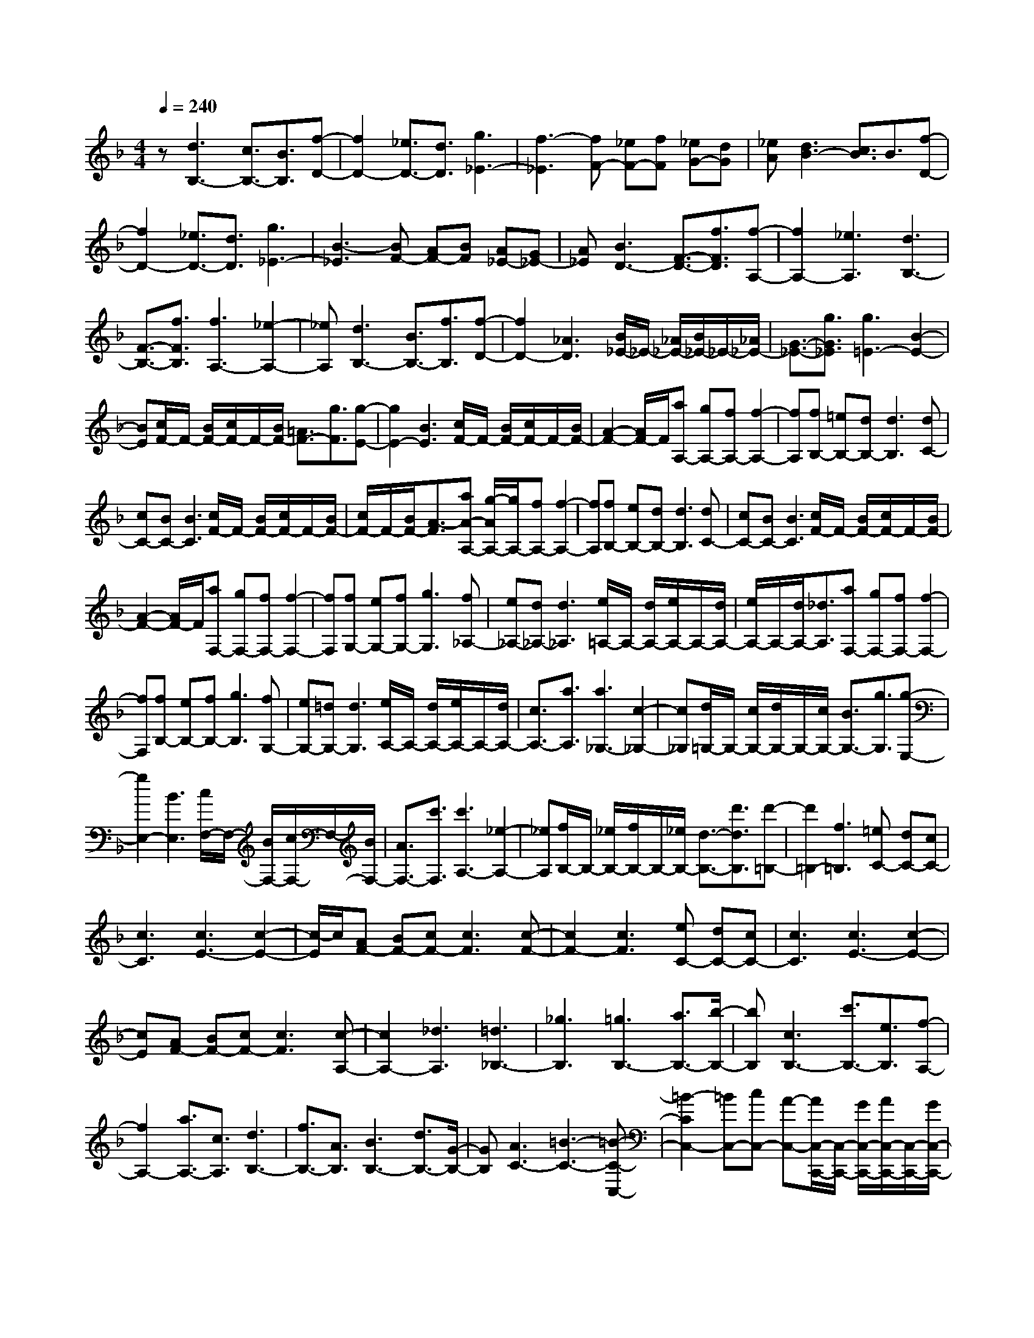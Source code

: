 % input file /home/ubuntu/MusicGeneratorQuin/training_data/scarlatti/K310.MID
X: 1
T: 
M: 4/4
L: 1/8
Q:1/4=240
% Last note suggests Lydian mode tune
K:F % 1 flats
%(C) John Sankey 1998
%%MIDI program 6
%%MIDI program 6
%%MIDI program 6
%%MIDI program 6
%%MIDI program 6
%%MIDI program 6
%%MIDI program 6
%%MIDI program 6
%%MIDI program 6
%%MIDI program 6
%%MIDI program 6
%%MIDI program 6
z[d3B,3-] [c3/2B,3/2-][B3/2B,3/2][f-D-]|[f2D2-] [_e3/2D3/2-][d3/2D3/2][g3_E3-]|[f3-_E3][fF-] [_eF-][fF] [_eG-][dG]|[_eA][d3B3-] [c3/2B3/2]B3/2[f-D-]|
[f2D2-] [_e3/2D3/2-][d3/2D3/2][g3_E3-]|[B3-_E3][BF-] [AF-][BF] [A_E-][G_E-]|[A_E][B3D3-] [F3/2-D3/2-][f3/2F3/2D3/2][f-A,-]|[f2A,2-] [_e3A,3][d3B,3-]|
[F3/2-B,3/2-][f3/2F3/2B,3/2][f3A,3-] [_e2-A,2-]|[_eA,][d3B,3-] [B3/2B,3/2-][f3/2B,3/2][f-D-]|[f2D2-] [_A3D3][B/2_E/2-]_E/2- [_A/2_E/2-][B/2_E/2-]_E/2-[_A/2_E/2-]|[G3/2-_E3/2-][g3/2G3/2_E3/2][g3=E3-] [B2-E2-]|
[BE][c/2F/2-]F/2- [B/2F/2-][c/2F/2-]F/2-[B/2F/2-] [=A3/2F3/2-][g3/2F3/2][g-E-]|[g2E2-] [B3E3][c/2F/2-]F/2- [B/2F/2-][c/2F/2-]F/2-[B/2F/2-]|[A2-F2-] [A/2F/2-]F/2[aA,-] [gA,-][fA,-] [f2-A,2-]|[fA,][fB,-] [=eB,-][dB,-] [d3B,3][dC-]|
[cC-][BC-] [B3C3][c/2F/2-]F/2- [B/2F/2-][c/2F/2-]F/2-[B/2F/2-]|[c/2F/2-]F/2-[B/2F/2-][A3/2-F3/2][aA-A,-] [g/2-A/2A,/2-][g/2A,/2-][fA,-] [f2-A,2-]|[fA,][fB,-] [eB,-][dB,-] [d3B,3][dC-]|[cC-][BC-] [B3C3][c/2F/2-]F/2- [B/2F/2-][c/2F/2-]F/2-[B/2F/2-]|
[A2-F2-] [A/2F/2-]F/2[aF,-] [gF,-][fF,-] [f2-F,2-]|[fF,][fG,-] [eG,-][fG,-] [g3G,3][f_A,-]|[e_A,-][d_A,-] [d3_A,3][e/2=A,/2-]A,/2- [d/2A,/2-][e/2A,/2-]A,/2-[d/2A,/2-]|[e/2A,/2-]A,/2-[d/2A,/2-][_d3/2A,3/2][aF,-] [gF,-][fF,-] [f2-F,2-]|
[fF,][fB,-] [eB,-][fB,-] [g3B,3][fG,-]|[eG,-][=dG,-] [d3G,3][e/2A,/2-]A,/2- [d/2A,/2-][e/2A,/2-]A,/2-[d/2A,/2-]|[c3/2A,3/2-][a3/2A,3/2][a3_G,3-] [c2-_G,2-]|[c_G,][d/2=G,/2-]G,/2- [c/2G,/2-][d/2G,/2-]G,/2-[c/2G,/2-] [B3/2G,3/2-][g3/2G,3/2][g-E,-]|
[g2E,2-] [B3E,3][c/2F,/2-]F,/2- [B/2F,/2-][c/2F,/2-]F,/2-[B/2F,/2-]|[A3/2F,3/2-][c'3/2F,3/2][c'3A,3-] [_e2-A,2-]|[_eA,][f/2B,/2-]B,/2- [_e/2B,/2-][f/2B,/2-]B,/2-[_e/2B,/2-] [d3/2-B,3/2-][d'3/2d3/2B,3/2][d'-=B,-]|[d'2=B,2-] [f3=B,3][=eC-] [dC-][cC-]|
[c3C3][c3E3-] [c2-E2-]|[c/2-E/2]c/2[AF-] [BF-][cF-] [c3F3][c-F-]|[c2F2-] [c3F3][eC-] [dC-][cC-]|[c3C3][c3E3-] [c2-E2-]|
[cE][AF-] [BF-][cF-] [c3F3][c-A,-]|[c2A,2-] [_d3A,3][=d3_B,3-]|[_g3B,3][=g3B,3-] [a3/2B,3/2-][b/2-B,/2-]|[bB,][c3B,3-] [c'3/2B,3/2-][e3/2B,3/2][f-A,-]|
[f2A,2-] [a3/2A,3/2-][c3/2A,3/2][d3B,3-]|[f3/2B,3/2-][A3/2B,3/2][B3B,3-] [d3/2B,3/2-][G/2-B,/2-]|[GB,][A3C3-] [=B3-C3-][=B-C-C,-]|[=B2-C2C,2-] [=BC,-][cC,-] [A-C,-][A/2C,/2-C,,/2-][C,/2-C,,/2-] [G/2C,/2-C,,/2-][A/2C,/2-C,,/2-][C,/2-C,,/2-][G/2C,/2-C,,/2-]|
[A/2C,/2-C,,/2-][C,/2-C,,/2-][G2-C,2C,,2-][G3-C,,3] Gz|z4 [gC-][fC-] [eC-][e-C-]|[e/2C/2-][c3/2C3/2] [b3/2-g3/2-][b3/2-g3/2-G3/2][b3/2-g3/2-E3/2][b3/2g3/2C3/2]|[aF-][gF-] [fF-][f3/2F3/2-][c3/2F3/2] [a3/2-f3/2-][a/2-f/2-=B,/2-]|
[a-f-=B,][a3/2-f3/2-C3/2][a3/2f3/2=B,3/2] [gC-][fC-] [eC-][e-C-]|[e/2C/2-][c3/2C3/2] [b3/2-g3/2-][b3/2-g3/2-G3/2][b3/2-g3/2-E3/2][b3/2g3/2C3/2]|[aF-][gF-] [fF-][f3/2F3/2-][c3/2F3/2] [a3/2-f3/2-][a/2-f/2-=B,/2-]|[a-f-=B,][a3/2-f3/2-C3/2][a3/2f3/2=B,3/2] [g3C3-][c'-C-]|
[c'2C2] [c'A,-][bA,-] [aA,-][a3A,3]|[aD-][gD-] [fD-][f3D3] [fD-][eD-]|D/2-[dD-][cD-]D/2-[=BD] [f3D3-][e/2D/2-]D/2-|[d/2D/2-][c/2D/2-]D/2-[=B/2-D/2] [f/2-=B/2D/2-][f3-D3-][f/2D/2-] [e/2D/2-][d/2D/2-][c/2D/2-][=B/2D/2]|
[=B3/2C,3/2-][d/2C,/2-] C,/2-[c/2C,/2-][d/2C,/2-]C,/2- [c/2C,/2-][d/2C,/2-]C,/2-[c2-C,2-][c/2-C,/2-]|[c4-C,4-] [cC,-]C,/2z2z/2|z3[gC-] [fC-][eC-] [e3/2C3/2-][c/2-C/2-]|[cC][b3/2-g3/2-][b3/2-g3/2-G3/2] [b3/2-g3/2-E3/2][b3/2g3/2C3/2][aF-]|
[gF-][fF-] [f3/2F3/2-][c3/2F3/2][a3/2-f3/2-][a3/2-f3/2-=B,3/2]|[a3/2-f3/2-C3/2][a3/2f3/2=B,3/2][gC-] [fC-][eC-] [e3/2C3/2-][c/2-C/2-]|[cC][b3/2-g3/2-][b3/2-g3/2-G3/2] [b3/2-g3/2-E3/2][b3/2g3/2C3/2][aF-]|[gF-][fF-] [f3/2F3/2-][c3/2F3/2][a3/2-f3/2-][a3/2-f3/2-=B,3/2]|
[a3/2-f3/2-C3/2][a3/2f3/2=B,3/2][g3C3-] [c'2-C2-]|[c'C][c'A,-] [bA,-][aA,-] [a3A,3][a_B,-]|[gB,-][fB,-] [f3B,3][fD-] [eD-][dD-]|[d3D3][dE-] [cE-][_BE-] [B2-E2-]|
[BE][AF-] [BF-][cF-] [c3F3][_d-B,-]|[_d2B,2-] [=d3-B,3][d3/2B,3/2-][a3/2B,3/2-]|[b3/2B,3/2-][g3/2B,3/2][fC-] [gC-][fC-] [eC-][fC-]|[gC-][aC-C,-] [gC-C,-][aC-C,-] [g3/2C3/2-C,3/2-][f3/2C3/2C,3/2]=b-|
=b2 c'3-[c'3/2E3/2-][_b3/2E3/2-]|[a3/2E3/2-][g3/2E3/2][a3/2F3/2-][b3/2F3/2-] [c'3/2F3/2-][_d'/2-F/2-]|[_d'F][=d'3/2B,3/2-][b3/2B,3/2-] [a3/2B,3/2-][g3/2B,3/2][f-C-]|[fC-]C/2-[g/2C/2-] [f/2C/2-]C/2-[e/2C/2-][f/2C/2-] C/2-[g/2C/2-][a/2C/2-C,/2-][C/2-C,/2-] [g/2C/2-C,/2-][a/2C/2-C,/2-][C/2-C,/2-][g/2C/2-C,/2-]|
[a/2C/2C,/2-]C,/2-[g/2C,/2-][f3/2C,3/2][f4-F,,4-][f-F,,-]|[f4-F,,4-] [f/2F,,/2-]F,,2-F,,/2F,-|F,2- [f3F,3][f3/2F3/2-][e3/2F3/2-]|[f3F3][f_D-] [e_D-][f_D-] [f2-_D2-]|
[f_D][fB,-] [eB,-][fB,-] [f3B,3][f-_A,-]|[f2_A,2-] [_a3_A,3][_aF,-] [gF,-][_aF,-]|[_a3F,3][_a3/2_D,3/2-][g3/2_D,3/2-] [_a3/2_D,3/2-][b/2-_D,/2-]|[b_D,][_a3/2B,,3/2-][g3B,,3-][f3/2B,,3/2][eC,-]|
[dC,-][cC,-] [c3C,3][c3E3-]|[c2-E2-] [c/2-E/2]c/2[_AF-] [BF-][cF-] [c2-F2-]|[cF][c3E3-] [c3E3][_AF-]|[BF-][cF-] [c3F3][c3_E3-]|
[c3_E3][d=D-] [eD-][fD-] [f2-D2-]|[fD][f3=B,3-] [f3=B,3][g/2C/2-]C/2-|[f/2C/2-][g/2C/2-]C/2-[f/2C/2-] [_e3/2C3/2-][c'3/2C3/2][c'3=A,3-]|[_e3A,3][f/2_G,/2-]_G,/2- [_e/2_G,/2-][f/2_G,/2-]_G,/2-[_e/2_G,/2-] [d3/2_G,3/2-][b/2-_G,/2-]|
[b_G,][b3=G,3-] [d3G,3][_e/2_A,/2-]_A,/2-|[d/2_A,/2-][_e/2_A,/2-]_A,/2-[d/2_A,/2-] [c3/2_A,3/2-][_a3/2_A,3/2][_a3F,3-]|[c3F,3][d/2=D,/2-]D,/2- [c/2D,/2-][d/2D,/2-]D,/2-[c/2D,/2-] [B3/2D,3/2-][g/2-D,/2-]|[gD,][g3_E,3-] [B3_E,3][c/2F,/2-]F,/2-|
[B/2F,/2-][c/2F,/2-]F,/2-[B/2F,/2-] [_A3/2F,3/2-][f3/2F,3/2][f3D,3-]|[_A3D,3][B/2_E,/2-]_E,/2- [_A/2_E,/2-][B/2_E,/2-]_E,/2-[_A/2_E,/2-] [G2-_E,2-]|[G/2_E,/2-]_E,/2[g_E-] [f_E-][_e_E-] [_e3_E3][_eF-]|[dF-][cF-] [c3F3][c_E-] [B_E-][=A_E-]|
[A3_E3][BD-] [cD-][dD-] [d2-D2-]|[dD][c=A,-] [dA,-][_eA,-] [_e3A,3][d_B,-]|[_eB,-][fB,-] [f3B,3][fD,-] [gD,-][=aD,-]|[b3/2D,3/2-][a3/2D,3/2][g3/2_E,3/2-][f3/2_E,3/2-] [_e3/2_E,3/2-][d/2-_E,/2-]|
[d_E,][g3/2=E,3/2-][=e3/2E,3/2-] [c3/2E,3/2-][B3/2E,3/2][c/2F,/2-]F,/2-|[B/2F,/2-][c/2F,/2-]F,/2-[B/2F,/2-] [c/2F,/2-]F,/2-[B/2F,/2-][A2-F,2-][A2-F,2-F,,2-][A/2-F,/2-F,,/2-]|[A3-F,3F,,3-][A/2F,,/2-]F,,4-F,,/2-|F,,z3 [cF,-][BF,-] [AF,-][A-F,-]|
[A/2F,/2-][F3/2F,3/2] [_e3/2-c3/2-][_e3/2-c3/2-C3/2][_e3/2-c3/2-A,3/2][_e3/2c3/2F,3/2]|[dB,-][cB,-] [BB,-][B3/2B,3/2-][F3/2B,3/2] [d3/2-B3/2-][d/2-B/2-E,/2-]|[d-B-E,][d3/2-B3/2-F,3/2][d3/2B3/2E,3/2] [cF,-][BF,-] [AF,-][A-F,-]|[A/2F,/2-][F3/2F,3/2] [_e3/2-c3/2-][_e3/2-c3/2-C3/2][_e3/2-c3/2-A,3/2][_e3/2c3/2F,3/2]|
[dB,-][cB,-] [BB,-][B3/2B,3/2-][F3/2B,3/2] [d3/2-B3/2-][d/2-B/2-E,/2-]|[d-B-E,][d3/2-B3/2-F,3/2][d3/2B3/2E,3/2] [c3F,3-][f-F,-]|[f2F,2] [fD,-][_eD,-] [dD,-][d3D,3]|[dG,-][cG,-] [BG,-][B3G,3] [BG,-][AG,-]|
G,/2-[GG,-][FG,-]G,/2-[=EG,] [B3G,3-][A/2G,/2-]G,/2-|[G/2G,/2-][F/2G,/2-]G,/2-[E/2G,/2] [b4G,4-] [a/2G,/2-][g/2G,/2-][f/2G,/2-][=e/2G,/2]|[e3/2F,3/2-][g/2F,/2-] F,/2-[f/2F,/2-][g/2F,/2-]F,/2- [f/2F,/2-][g/2F,/2-]F,/2-[f2-F,2-][f/2-F,/2-]|[f3-F,3-][f/2F,/2-]F,/2 z3[cF,-]|
[BF,-][AF,-] [A3/2F,3/2-][F3/2F,3/2][_e3/2-c3/2-][_e3/2-c3/2-C3/2]|[_e3/2-c3/2-A,3/2][_e3/2c3/2F,3/2][dB,-] [cB,-][BB,-] [B3/2B,3/2-][F/2-B,/2-]|[FB,][d3/2-B3/2-][d3/2-B3/2-E,3/2] [d3/2-B3/2-F,3/2][d3/2B3/2E,3/2][cF,-]|[BF,-][AF,-] [A3/2F,3/2-][F3/2F,3/2][_e3/2-c3/2-][_e3/2-c3/2-C3/2]|
[_e3/2-c3/2-A,3/2][_e3/2c3/2F,3/2][dB,-] [cB,-][BB,-] [B3/2B,3/2-][F/2-B,/2-]|[FB,][d3/2-B3/2-][d3/2-B3/2-E,3/2] [d3/2-B3/2-F,3/2][d3/2B3/2E,3/2][c-F,-]|[c2F,2-] [f3F,3][fD,-] [_eD,-][dD,-]|[d3D,3][dG,-] [cG,-][BG,-] [B2-G,2-]|
[BG,][bG,-] [aG,-][gG,-] [g3G,3][gA,-]|[fA,-][_eA,-] [_e3A,3][dB,-] [_eB,-][fB,-]|[f3B,3][_g3_E,3-] [=g2-_E,2-]|[g-_E,][g3/2_E,3/2-][_e3/2_E,3/2-] [d3/2_E,3/2-][c3/2_E,3/2][B-F,-]|
[B3-F,3-][B/2F,/2-][c3/2F,3/2][dF,,-] [cF,,-][dF,,-]|[cF,,-][B3/2F,,3/2-]F,,/2=e3 f2-|f-[f3/2A,3/2-][_e3/2A,3/2-] [d3/2A,3/2-][c3/2A,3/2][d-B,-]|[d/2B,/2-][_e3/2B,3/2-] [f3/2B,3/2-][_g3/2B,3/2][=g3/2_E,3/2-][_e3/2_E,3/2-]|
[d3/2_E,3/2-][c3/2_E,3/2][B2F,2-]F,/2-[c/2F,/2-] [B/2F,/2-]F,/2-[A/2F,/2-][B/2F,/2-]|F,/2-[c/2F,/2][d/2_E,/2-]_E,/2- [c/2_E,/2-][d/2_E,/2-]_E,/2-[c/2_E,/2-] [d/2_E,/2-]_E,/2-[c/2_E,/2-][B3/2-_E,3/2]B/2[b/2-D,/2-]|[bD,-][a3/2D,3/2-][g3/2D,3/2-] [f3/2D,3/2][_e3/2_E,3/2-][d-_E,-]|[d/2_E,/2-][c3/2_E,3/2-] [B3/2_E,3/2][F3-F,3-][F/2F,/2-]F,/2-[G/2F,/2-]|
[A/2F,/2-]F,/2-[B/2F,/2-][c/2F,/2-] F,/2-[d/2F,/2-F,,/2-][c/2F,/2-F,,/2-][F,/2-F,,/2-] [d/2F,/2-F,,/2-][c/2F,/2-F,,/2-][F,/2-F,,/2-][d/2F,/2-F,,/2-] [c/2F,/2-F,,/2-][F,/2-F,,/2-][B/2-F,/2F,,/2-][B/2-F,,/2-]|[B/2F,,/2][B6-B,,6-][B3/2-B,,3/2-]|[B8-B,,8-]|[B8B,,8]|
